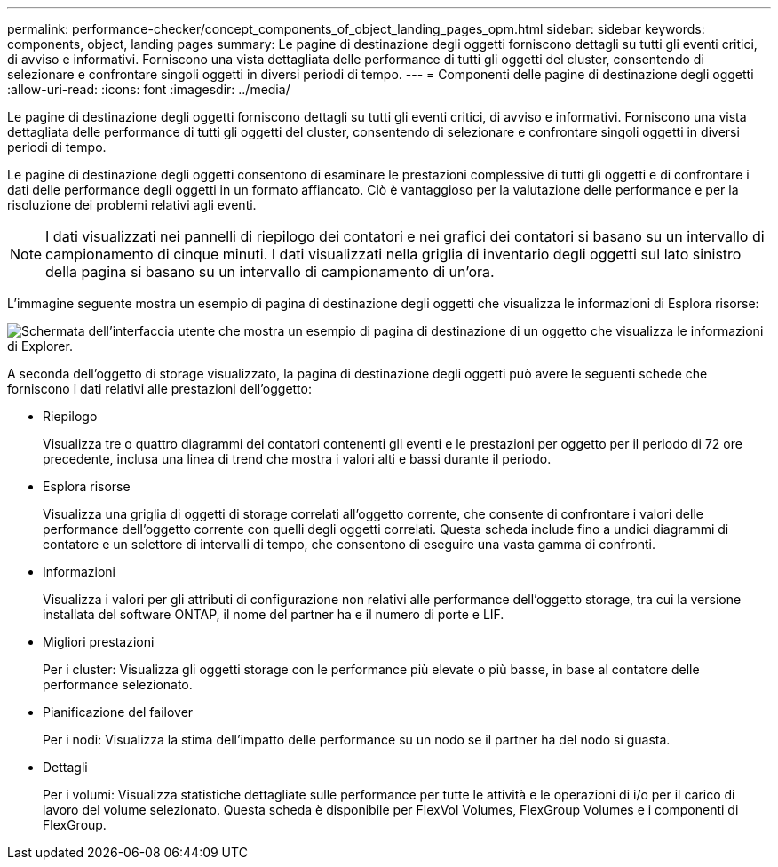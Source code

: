 ---
permalink: performance-checker/concept_components_of_object_landing_pages_opm.html 
sidebar: sidebar 
keywords: components, object, landing pages 
summary: Le pagine di destinazione degli oggetti forniscono dettagli su tutti gli eventi critici, di avviso e informativi. Forniscono una vista dettagliata delle performance di tutti gli oggetti del cluster, consentendo di selezionare e confrontare singoli oggetti in diversi periodi di tempo. 
---
= Componenti delle pagine di destinazione degli oggetti
:allow-uri-read: 
:icons: font
:imagesdir: ../media/


[role="lead"]
Le pagine di destinazione degli oggetti forniscono dettagli su tutti gli eventi critici, di avviso e informativi. Forniscono una vista dettagliata delle performance di tutti gli oggetti del cluster, consentendo di selezionare e confrontare singoli oggetti in diversi periodi di tempo.

Le pagine di destinazione degli oggetti consentono di esaminare le prestazioni complessive di tutti gli oggetti e di confrontare i dati delle performance degli oggetti in un formato affiancato. Ciò è vantaggioso per la valutazione delle performance e per la risoluzione dei problemi relativi agli eventi.

[NOTE]
====
I dati visualizzati nei pannelli di riepilogo dei contatori e nei grafici dei contatori si basano su un intervallo di campionamento di cinque minuti. I dati visualizzati nella griglia di inventario degli oggetti sul lato sinistro della pagina si basano su un intervallo di campionamento di un'ora.

====
L'immagine seguente mostra un esempio di pagina di destinazione degli oggetti che visualizza le informazioni di Esplora risorse:

image::../media/perf_manager_page_1.gif[Schermata dell'interfaccia utente che mostra un esempio di pagina di destinazione di un oggetto che visualizza le informazioni di Explorer.]

A seconda dell'oggetto di storage visualizzato, la pagina di destinazione degli oggetti può avere le seguenti schede che forniscono i dati relativi alle prestazioni dell'oggetto:

* Riepilogo
+
Visualizza tre o quattro diagrammi dei contatori contenenti gli eventi e le prestazioni per oggetto per il periodo di 72 ore precedente, inclusa una linea di trend che mostra i valori alti e bassi durante il periodo.

* Esplora risorse
+
Visualizza una griglia di oggetti di storage correlati all'oggetto corrente, che consente di confrontare i valori delle performance dell'oggetto corrente con quelli degli oggetti correlati. Questa scheda include fino a undici diagrammi di contatore e un selettore di intervalli di tempo, che consentono di eseguire una vasta gamma di confronti.

* Informazioni
+
Visualizza i valori per gli attributi di configurazione non relativi alle performance dell'oggetto storage, tra cui la versione installata del software ONTAP, il nome del partner ha e il numero di porte e LIF.

* Migliori prestazioni
+
Per i cluster: Visualizza gli oggetti storage con le performance più elevate o più basse, in base al contatore delle performance selezionato.

* Pianificazione del failover
+
Per i nodi: Visualizza la stima dell'impatto delle performance su un nodo se il partner ha del nodo si guasta.

* Dettagli
+
Per i volumi: Visualizza statistiche dettagliate sulle performance per tutte le attività e le operazioni di i/o per il carico di lavoro del volume selezionato. Questa scheda è disponibile per FlexVol Volumes, FlexGroup Volumes e i componenti di FlexGroup.


